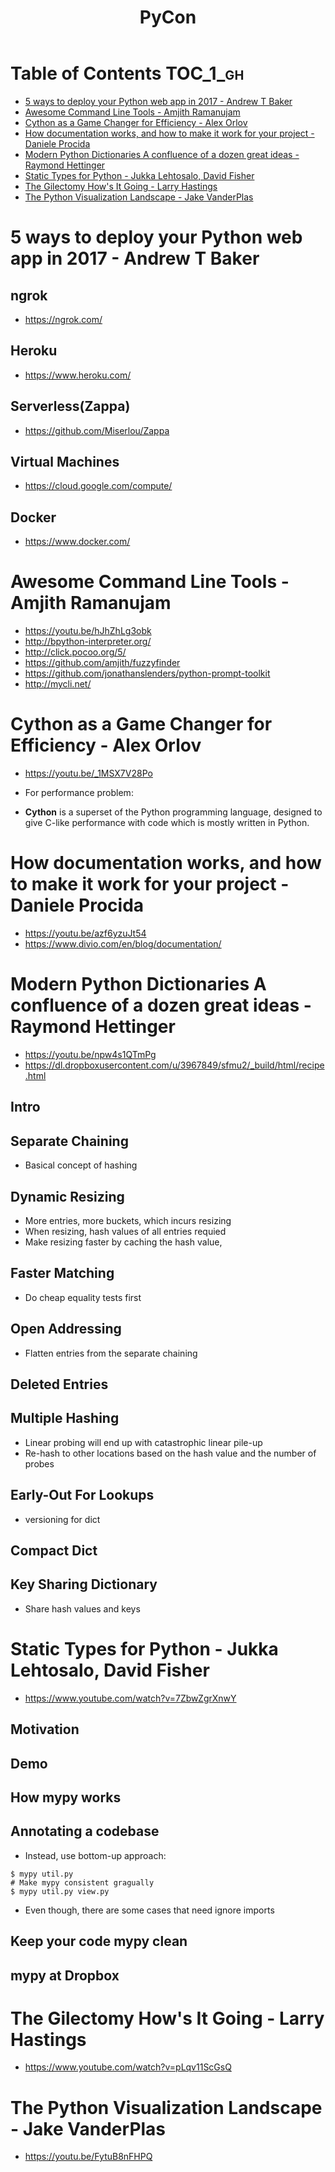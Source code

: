 #+TITLE: PyCon

* Table of Contents :TOC_1_gh:
- [[#5-ways-to-deploy-your-python-web-app-in-2017---andrew-t-baker][5 ways to deploy your Python web app in 2017 - Andrew T Baker]]
- [[#awesome-command-line-tools---amjith-ramanujam][Awesome Command Line Tools - Amjith Ramanujam]]
- [[#cython-as-a-game-changer-for-efficiency---alex-orlov][Cython as a Game Changer for Efficiency - Alex Orlov]]
- [[#how-documentation-works-and-how-to-make-it-work-for-your-project---daniele-procida][How documentation works, and how to make it work for your project - Daniele Procida]]
- [[#modern-python-dictionaries-a-confluence-of-a-dozen-great-ideas---raymond-hettinger][Modern Python Dictionaries A confluence of a dozen great ideas - Raymond Hettinger]]
- [[#static-types-for-python---jukka-lehtosalo-david-fisher][Static Types for Python - Jukka Lehtosalo, David Fisher]]
- [[#the-gilectomy-hows-it-going---larry-hastings][The Gilectomy How's It Going - Larry Hastings]]
- [[#the-python-visualization-landscape---jake-vanderplas][The Python Visualization Landscape - Jake VanderPlas]]

* 5 ways to deploy your Python web app in 2017 - Andrew T Baker
** ngrok
- https://ngrok.com/

[[file:img/screenshot_2017-07-06_07-59-54.png]]

[[file:img/screenshot_2017-07-06_08-00-17.png]]

[[file:img/screenshot_2017-07-06_08-00-46.png]]

** Heroku
- https://www.heroku.com/

[[file:img/screenshot_2017-07-06_08-01-22.png]]

[[file:img/screenshot_2017-07-06_08-01-50.png]]

[[file:img/screenshot_2017-07-06_08-02-05.png]]

[[file:img/screenshot_2017-07-06_08-02-35.png]]

** Serverless(Zappa)
- https://github.com/Miserlou/Zappa

[[file:img/screenshot_2017-07-06_08-03-11.png]]

[[file:img/screenshot_2017-07-06_08-03-31.png]]

** Virtual Machines
- https://cloud.google.com/compute/

[[file:img/screenshot_2017-07-06_08-04-00.png]]

[[file:img/screenshot_2017-07-06_08-04-31.png]]

** Docker
- https://www.docker.com/

[[file:img/screenshot_2017-07-06_08-05-20.png]]

[[file:img/screenshot_2017-07-06_08-05-54.png]]

* Awesome Command Line Tools - Amjith Ramanujam
- https://youtu.be/hJhZhLg3obk
- http://bpython-interpreter.org/
- http://click.pocoo.org/5/
- https://github.com/amjith/fuzzyfinder
- https://github.com/jonathanslenders/python-prompt-toolkit
- http://mycli.net/

[[file:img/screenshot_2017-07-03_12-53-58.png]]

[[file:img/screenshot_2017-07-03_12-54-20.png]]

[[file:img/screenshot_2017-07-03_12-54-41.png]]

[[file:img/screenshot_2017-07-03_12-55-06.png]]

[[file:img/screenshot_2017-07-03_12-56-17.png]]

* Cython as a Game Changer for Efficiency - Alex Orlov
- https://youtu.be/_1MSX7V28Po

- For performance problem:

[[file:img/screenshot_2017-07-06_07-51-02.png]]

[[file:img/screenshot_2017-07-06_07-52-44.png]]

- *Cython* is a superset of the Python programming language, designed to give C-like performance with code which is mostly written in Python.

[[file:img/screenshot_2017-07-06_07-53-07.png]]

[[file:img/screenshot_2017-07-06_07-53-51.png]]

[[file:img/screenshot_2017-07-06_07-54-39.png]]

[[file:img/screenshot_2017-07-06_07-54-55.png]]

[[file:img/screenshot_2017-07-06_07-55-45.png]]

* How documentation works, and how to make it work for your project - Daniele Procida
- https://youtu.be/azf6yzuJt54
- https://www.divio.com/en/blog/documentation/

[[file:img/screenshot_2017-07-04_12-59-41.png]]

[[file:img/screenshot_2017-07-04_12-59-58.png]]

* Modern Python Dictionaries A confluence of a dozen great ideas - Raymond Hettinger
- https://youtu.be/npw4s1QTmPg
- https://dl.dropboxusercontent.com/u/3967849/sfmu2/_build/html/recipe.html

** Intro
[[file:img/screenshot_2017-06-25_18-53-21.png]]

[[file:img/screenshot_2017-06-25_18-53-53.png]]

** Separate Chaining
- Basical concept of hashing

[[file:img/screenshot_2017-06-25_18-54-28.png]]

[[file:img/screenshot_2017-06-25_18-54-37.png]]

[[file:img/screenshot_2017-06-25_18-55-04.png]]

** Dynamic Resizing
- More entries, more buckets, which incurs resizing
- When resizing, hash values of all entries requied
- Make resizing faster by caching the hash value,

[[file:img/screenshot_2017-06-25_18-56-02.png]]

[[file:img/screenshot_2017-06-25_18-56-28.png]]

[[file:img/screenshot_2017-06-25_18-56-43.png]]

** Faster Matching
- Do cheap equality tests first

[[file:img/screenshot_2017-06-25_18-57-02.png]]

** Open Addressing
- Flatten entries from the separate chaining

[[file:img/screenshot_2017-06-25_18-57-33.png]]

[[file:img/screenshot_2017-06-25_18-57-56.png]]

** Deleted Entries
[[file:img/screenshot_2017-06-25_18-58-16.png]]

** Multiple Hashing
- Linear probing will end up with catastrophic linear pile-up
- Re-hash to other locations based on the hash value and the number of probes

[[file:img/screenshot_2017-06-25_18-58-54.png]]

[[file:img/screenshot_2017-06-25_18-59-11.png]]

** Early-Out For Lookups
- versioning for dict

[[file:img/screenshot_2017-06-25_18-59-32.png]]

** Compact Dict
[[file:img/screenshot_2017-06-25_18-59-55.png]]

[[file:img/screenshot_2017-06-25_19-00-44.png]]

** Key Sharing Dictionary
- Share hash values and keys

[[file:img/screenshot_2017-06-25_19-01-42.png]]

[[file:img/screenshot_2017-06-25_19-02-11.png]]

[[file:img/screenshot_2017-06-25_19-01-51.png]]

* Static Types for Python - Jukka Lehtosalo, David Fisher
- https://www.youtube.com/watch?v=7ZbwZgrXnwY

** Motivation
[[file:img/screenshot_2017-06-30_10-23-57.png]]

[[file:img/screenshot_2017-06-30_10-24-26.png]]

[[file:img/screenshot_2017-06-30_10-24-41.png]]

[[file:img/screenshot_2017-06-30_10-24-55.png]]

** Demo
[[file:img/screenshot_2017-06-30_10-25-31.png]]

** How mypy works
[[file:img/screenshot_2017-06-30_10-27-52.png]]

** Annotating a codebase
[[file:img/screenshot_2017-06-30_10-29-02.png]]

- Instead, use bottom-up approach:

[[file:img/screenshot_2017-06-30_10-29-33.png]]

[[file:img/screenshot_2017-06-30_10-29-58.png]]

#+BEGIN_SRC shell
  $ mypy util.py
  # Make mypy consistent gragually
  $ mypy util.py view.py
#+END_SRC

- Even though, there are some cases that need ignore imports
[[file:img/screenshot_2017-06-30_10-31-42.png]]

** Keep your code mypy clean
[[file:img/screenshot_2017-06-30_10-32-12.png]]

[[file:img/screenshot_2017-06-30_10-32-31.png]]

** mypy at Dropbox
[[file:img/screenshot_2017-06-30_10-32-54.png]]

[[file:img/screenshot_2017-06-30_10-33-04.png]]

[[file:img/screenshot_2017-06-30_10-33-20.png]]

* The Gilectomy How's It Going - Larry Hastings
- https://www.youtube.com/watch?v=pLqv11ScGsQ

* The Python Visualization Landscape - Jake VanderPlas 
- https://youtu.be/FytuB8nFHPQ

[[file:img/screenshot_2017-08-23_23-07-05.png]]

[[file:img/screenshot_2017-08-23_23-07-37.png]]

[[file:img/screenshot_2017-08-23_23-07-58.png]]

[[file:img/screenshot_2017-08-23_23-08-23.png]]

[[file:img/screenshot_2017-08-23_23-08-55.png]]

[[file:img/screenshot_2017-08-23_23-09-13.png]]

[[file:img/screenshot_2017-08-23_23-09-29.png]]

[[file:img/screenshot_2017-08-23_23-09-54.png]]

[[file:img/screenshot_2017-08-23_23-11-16.png]]

[[file:img/screenshot_2017-08-23_23-11-44.png]]

[[file:img/screenshot_2017-08-23_23-12-01.png]]

[[file:img/screenshot_2017-08-23_23-12-12.png]]

[[file:img/screenshot_2017-08-23_23-13-10.png]]

[[file:img/screenshot_2017-08-23_23-13-26.png]]

[[file:img/screenshot_2017-08-23_23-13-59.png]]

[[file:img/screenshot_2017-08-23_23-14-12.png]]

[[file:img/screenshot_2017-08-23_23-14-23.png]]

[[file:img/screenshot_2017-08-23_23-14-32.png]]

[[file:img/screenshot_2017-08-23_23-14-53.png]]

